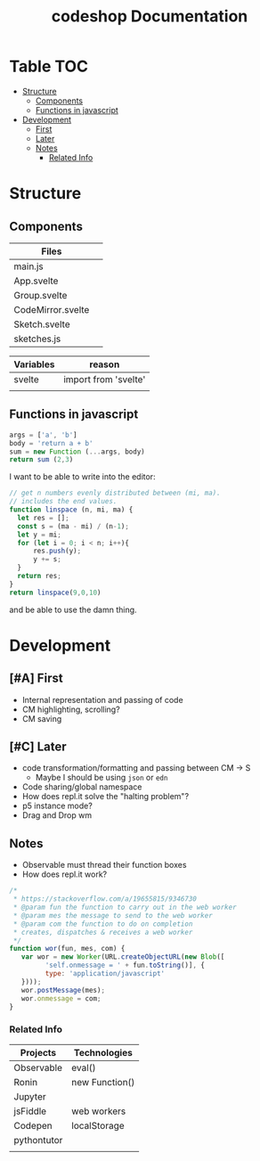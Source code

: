 #+TITLE: codeshop Documentation
* Table :TOC:
- [[#structure][Structure]]
  - [[#components][Components]]
  - [[#functions-in-javascript][Functions in javascript]]
- [[#development][Development]]
  - [[#first][First]]
  - [[#later][Later]]
  - [[#notes][Notes]]
    - [[#related-info][Related Info]]

* Structure
** Components
| Files             |   |
|-------------------+---|
| main.js           |   |
| App.svelte        |   |
| Group.svelte      |   |
| CodeMirror.svelte |   |
| Sketch.svelte     |   |
| sketches.js       |   |

| Variables | reason               |
|-----------+----------------------|
| svelte    | import from 'svelte' |
|           |                      |

** Functions in javascript
#+begin_src js
args = ['a', 'b']
body = 'return a + b'
sum = new Function (...args, body)
return sum (2,3)
#+end_src

#+RESULTS:
: 5

I want to be able to write into the editor:
#+begin_src js
// get n numbers evenly distributed between (mi, ma).
// includes the end values.
function linspace (n, mi, ma) {
  let res = [];
  const s = (ma - mi) / (n-1);
  let y = mi;
  for (let i = 0; i < n; i++){
      res.push(y);
      y += s;
  }
  return res;
}
return linspace(9,0,10)
#+end_src

#+RESULTS:
| 0 | 1.25 | 2.5 | 3.75 | 5 | 6.25 | 7.5 | 8.75 | 10 |

and be able to use the damn thing.

* Development
** [#A] First
- Internal representation and passing of code
- CM highlighting, scrolling?
- CM saving
** [#C] Later
- code transformation/formatting and passing between CM \rarr S
  - Maybe I should be using =json= or =edn=
- Code sharing/global namespace
- How does repl.it solve the "halting problem"?
- p5 instance mode?
- Drag and Drop wm
** Notes
- Observable must thread their function boxes
- How does repl.it work?

#+begin_src js
/*
 * https://stackoverflow.com/a/19655815/9346730
 * @param fun the function to carry out in the web worker
 * @param mes the message to send to the web worker
 * @param com the function to do on completion
 * creates, dispatches & receives a web worker
 */
function wor(fun, mes, com) {
   var wor = new Worker(URL.createObjectURL(new Blob([
         'self.onmessage = ' + fun.toString()], {
         type: 'application/javascript'
   })));       
   wor.postMessage(mes);
   wor.onmessage = com;
}
#+end_src

*** Related Info
| Projects    | Technologies   |
|-------------+----------------|
| Observable  | eval()         |
| Ronin       | new Function() |
| Jupyter     |                |
| jsFiddle    | web workers    |
| Codepen     | localStorage   |
| pythontutor |                |
|             |                |


